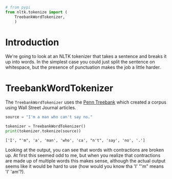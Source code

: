 #+BEGIN_COMMENT
.. title: Sentences to Words
.. slug: sentences-to-words
.. date: 2018-07-29 20:40:20 UTC-07:00
.. tags: tokenizing nltk
.. category: tokenizing
.. link: 
.. description: Tokenizing sentences into words.
.. type: text
#+END_COMMENT

#+BEGIN_SRC python :session tokenizing :results none
# from pypi
from nltk.tokenize import (
    TreebankWordTokenizer,
    )
#+END_SRC
* Introduction
  We're going to look at an NLTK tokenizer that takes a sentence and breaks it up into words. In the simplest case you could just split the sentence on whitespace, but the presence of punctuation makes the job a little harder.
* TreebankWordTokenizer
  The =TreebankWordTokenizer= uses the [[https://catalog.ldc.upenn.edu/ldc99t42][Penn Treebank]] which created a corpus using Wall Street Journal articles.

#+BEGIN_SRC python :session tokenizing :results none
source = "I'm a man who can't say no."
#+END_SRC

#+BEGIN_SRC python :session tokenizing :results output :exports both
tokenizer = TreebankWordTokenizer()
print(tokenizer.tokenize(source))
#+END_SRC

#+RESULTS:
: ['I', "'m", 'a', 'man', 'who', 'ca', "n't", 'say', 'no', '.']

Looking at the output, you can see that words with contractions are broken up. At first this seemed odd to me, but when you realize that contractions are made up of multiple words this makes sense, although the actual output seems like it would be hard to use (how would you know tha 'I' "'m" means 'I' 'am'?).
